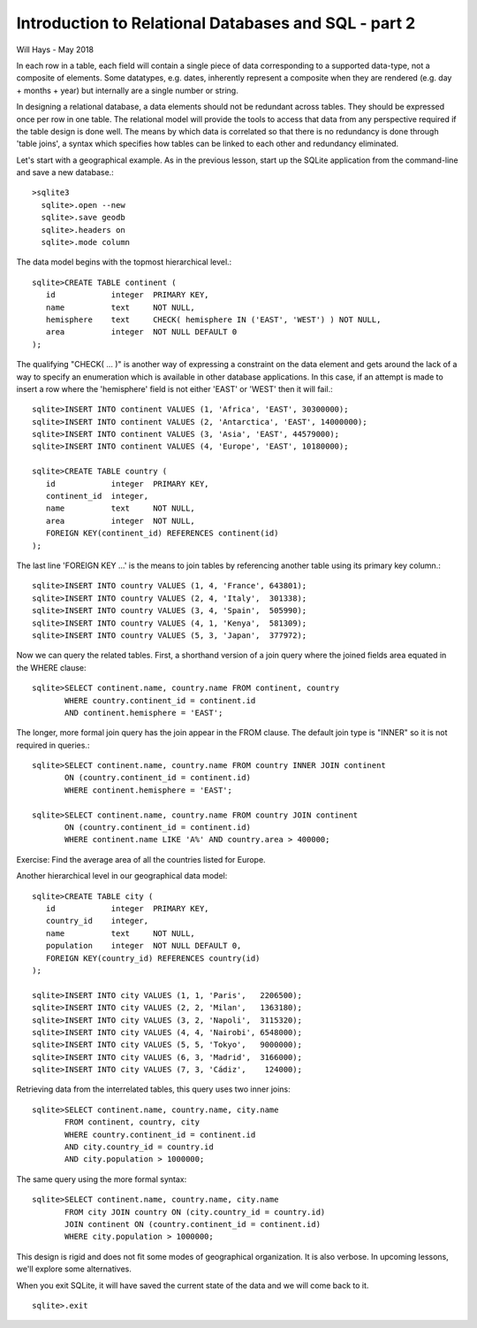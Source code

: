 *****************************************************
Introduction to Relational Databases and SQL - part 2
*****************************************************

Will Hays - May 2018

In each row in a table, each field will contain a single piece of data
corresponding to a supported data-type, not a composite of elements.
Some datatypes, e.g. dates, inherently represent a composite when they
are rendered (e.g. day + months + year) but internally are a single number
or string.

In designing a relational database, a data elements should not be redundant
across tables. They should be expressed once per row in one table.
The relational model
will provide the tools to access that data from any perspective required
if the table design is done well.  The means by which data is correlated
so that there is no redundancy is done through 'table joins', a syntax
which specifies how tables can be linked to each other and redundancy
eliminated.

Let's start with a geographical example.  As in the previous lesson,
start up the SQLite application from the command-line and save a new
database.::

  >sqlite3
    sqlite>.open --new
    sqlite>.save geodb
    sqlite>.headers on
    sqlite>.mode column

The data model begins with the topmost hierarchical level.::

    sqlite>CREATE TABLE continent (
       id            integer  PRIMARY KEY,
       name          text     NOT NULL,
       hemisphere    text     CHECK( hemisphere IN ('EAST', 'WEST') ) NOT NULL,
       area          integer  NOT NULL DEFAULT 0
    );

The qualifying "CHECK( ... )" is another way of expressing a constraint on
the data element and gets around
the lack of a way to specify an enumeration which is available in other
database applications. In this case, if an attempt is made to insert a row
where the 'hemisphere' field is not either 'EAST' or 'WEST' then it will
fail.::

    sqlite>INSERT INTO continent VALUES (1, 'Africa', 'EAST', 30300000);
    sqlite>INSERT INTO continent VALUES (2, 'Antarctica', 'EAST', 14000000);
    sqlite>INSERT INTO continent VALUES (3, 'Asia', 'EAST', 44579000);
    sqlite>INSERT INTO continent VALUES (4, 'Europe', 'EAST', 10180000);

    sqlite>CREATE TABLE country (
       id            integer  PRIMARY KEY,
       continent_id  integer,
       name          text     NOT NULL,
       area          integer  NOT NULL,
       FOREIGN KEY(continent_id) REFERENCES continent(id)
    );

The last line 'FOREIGN KEY ...' is the means to join tables by
referencing another table using its primary key column.::

    sqlite>INSERT INTO country VALUES (1, 4, 'France', 643801);
    sqlite>INSERT INTO country VALUES (2, 4, 'Italy',  301338);
    sqlite>INSERT INTO country VALUES (3, 4, 'Spain',  505990);
    sqlite>INSERT INTO country VALUES (4, 1, 'Kenya',  581309);
    sqlite>INSERT INTO country VALUES (5, 3, 'Japan',  377972);

Now we can query the related tables.
First, a shorthand version of a join query where the joined fields area
equated in the WHERE clause::

    sqlite>SELECT continent.name, country.name FROM continent, country
           WHERE country.continent_id = continent.id
           AND continent.hemisphere = 'EAST';

The longer, more formal join query has the join appear in the FROM clause.
The default join type is "INNER" so it is not required in queries.::

    sqlite>SELECT continent.name, country.name FROM country INNER JOIN continent
           ON (country.continent_id = continent.id)
           WHERE continent.hemisphere = 'EAST';

    sqlite>SELECT continent.name, country.name FROM country JOIN continent
           ON (country.continent_id = continent.id)
           WHERE continent.name LIKE 'A%' AND country.area > 400000;

Exercise:  Find the average area of all the countries listed for Europe.

Another hierarchical level in our geographical data model::

    sqlite>CREATE TABLE city (
       id            integer  PRIMARY KEY,
       country_id    integer,
       name          text     NOT NULL,
       population    integer  NOT NULL DEFAULT 0,
       FOREIGN KEY(country_id) REFERENCES country(id)
    );

    sqlite>INSERT INTO city VALUES (1, 1, 'Paris',   2206500);
    sqlite>INSERT INTO city VALUES (2, 2, 'Milan',   1363180);
    sqlite>INSERT INTO city VALUES (3, 2, 'Napoli',  3115320);
    sqlite>INSERT INTO city VALUES (4, 4, 'Nairobi', 6548000);
    sqlite>INSERT INTO city VALUES (5, 5, 'Tokyo',   9000000);
    sqlite>INSERT INTO city VALUES (6, 3, 'Madrid',  3166000);
    sqlite>INSERT INTO city VALUES (7, 3, 'Cádiz',    124000);

Retrieving data from the interrelated tables, this query uses two inner joins::

    sqlite>SELECT continent.name, country.name, city.name
           FROM continent, country, city
           WHERE country.continent_id = continent.id
           AND city.country_id = country.id
           AND city.population > 1000000;

The same query using the more formal syntax::

    sqlite>SELECT continent.name, country.name, city.name
           FROM city JOIN country ON (city.country_id = country.id)
           JOIN continent ON (country.continent_id = continent.id)
           WHERE city.population > 1000000;


This design is rigid and does not fit some modes of geographical organization.
It is also verbose.  In upcoming lessons, we'll explore some alternatives.

When you exit SQLite, it will have saved the current state of the data and
we will come back to it. ::

    sqlite>.exit
